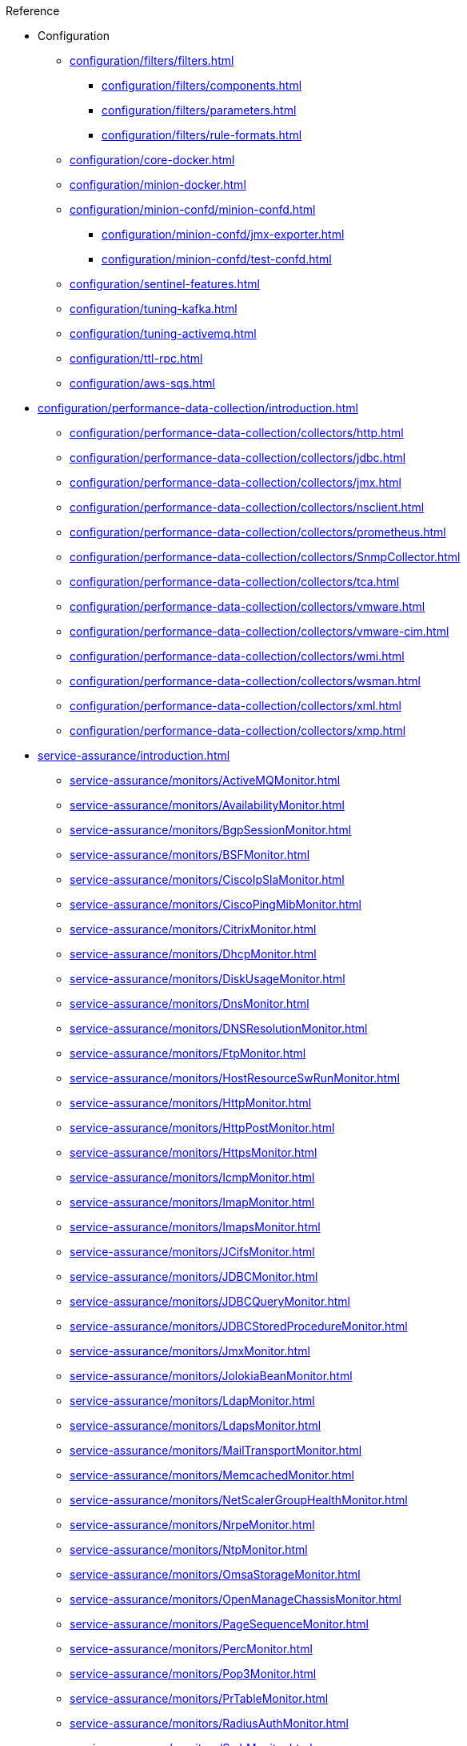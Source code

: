 .Reference
* Configuration
** xref:configuration/filters/filters.adoc[]
*** xref:configuration/filters/components.adoc[]
*** xref:configuration/filters/parameters.adoc[]
*** xref:configuration/filters/rule-formats.adoc[]
** xref:configuration/core-docker.adoc[]
** xref:configuration/minion-docker.adoc[]
** xref:configuration/minion-confd/minion-confd.adoc[]
*** xref:configuration/minion-confd/jmx-exporter.adoc[]
*** xref:configuration/minion-confd/test-confd.adoc[]
** xref:configuration/sentinel-features.adoc[]
** xref:configuration/tuning-kafka.adoc[]
** xref:configuration/tuning-activemq.adoc[]
** xref:configuration/ttl-rpc.adoc[]
** xref:configuration/aws-sqs.adoc[]
* xref:configuration/performance-data-collection/introduction.adoc[]
** xref:configuration/performance-data-collection/collectors/http.adoc[]
** xref:configuration/performance-data-collection/collectors/jdbc.adoc[]
** xref:configuration/performance-data-collection/collectors/jmx.adoc[]
** xref:configuration/performance-data-collection/collectors/nsclient.adoc[]
** xref:configuration/performance-data-collection/collectors/prometheus.adoc[]
** xref:configuration/performance-data-collection/collectors/SnmpCollector.adoc[]
** xref:configuration/performance-data-collection/collectors/tca.adoc[]
** xref:configuration/performance-data-collection/collectors/vmware.adoc[]
** xref:configuration/performance-data-collection/collectors/vmware-cim.adoc[]
** xref:configuration/performance-data-collection/collectors/wmi.adoc[]
** xref:configuration/performance-data-collection/collectors/wsman.adoc[]
** xref:configuration/performance-data-collection/collectors/xml.adoc[]
** xref:configuration/performance-data-collection/collectors/xmp.adoc[]
* xref:service-assurance/introduction.adoc[]
** xref:service-assurance/monitors/ActiveMQMonitor.adoc[]
** xref:service-assurance/monitors/AvailabilityMonitor.adoc[]
** xref:service-assurance/monitors/BgpSessionMonitor.adoc[]
** xref:service-assurance/monitors/BSFMonitor.adoc[]
** xref:service-assurance/monitors/CiscoIpSlaMonitor.adoc[]
** xref:service-assurance/monitors/CiscoPingMibMonitor.adoc[]
** xref:service-assurance/monitors/CitrixMonitor.adoc[]
** xref:service-assurance/monitors/DhcpMonitor.adoc[]
** xref:service-assurance/monitors/DiskUsageMonitor.adoc[]
** xref:service-assurance/monitors/DnsMonitor.adoc[]
** xref:service-assurance/monitors/DNSResolutionMonitor.adoc[]
** xref:service-assurance/monitors/FtpMonitor.adoc[]
** xref:service-assurance/monitors/HostResourceSwRunMonitor.adoc[]
** xref:service-assurance/monitors/HttpMonitor.adoc[]
** xref:service-assurance/monitors/HttpPostMonitor.adoc[]
** xref:service-assurance/monitors/HttpsMonitor.adoc[]
** xref:service-assurance/monitors/IcmpMonitor.adoc[]
** xref:service-assurance/monitors/ImapMonitor.adoc[]
** xref:service-assurance/monitors/ImapsMonitor.adoc[]
** xref:service-assurance/monitors/JCifsMonitor.adoc[]
** xref:service-assurance/monitors/JDBCMonitor.adoc[]
** xref:service-assurance/monitors/JDBCQueryMonitor.adoc[]
** xref:service-assurance/monitors/JDBCStoredProcedureMonitor.adoc[]
** xref:service-assurance/monitors/JmxMonitor.adoc[]
** xref:service-assurance/monitors/JolokiaBeanMonitor.adoc[]
** xref:service-assurance/monitors/LdapMonitor.adoc[]
** xref:service-assurance/monitors/LdapsMonitor.adoc[]
** xref:service-assurance/monitors/MailTransportMonitor.adoc[]
** xref:service-assurance/monitors/MemcachedMonitor.adoc[]
** xref:service-assurance/monitors/NetScalerGroupHealthMonitor.adoc[]
** xref:service-assurance/monitors/NrpeMonitor.adoc[]
** xref:service-assurance/monitors/NtpMonitor.adoc[]
** xref:service-assurance/monitors/OmsaStorageMonitor.adoc[]
** xref:service-assurance/monitors/OpenManageChassisMonitor.adoc[]
** xref:service-assurance/monitors/PageSequenceMonitor.adoc[]
** xref:service-assurance/monitors/PercMonitor.adoc[]
** xref:service-assurance/monitors/Pop3Monitor.adoc[]
** xref:service-assurance/monitors/PrTableMonitor.adoc[]
** xref:service-assurance/monitors/RadiusAuthMonitor.adoc[]
** xref:service-assurance/monitors/SmbMonitor.adoc[]
** xref:service-assurance/monitors/SmtpMonitor.adoc[]
** xref:service-assurance/monitors/SnmpMonitor.adoc[]
** xref:service-assurance/monitors/SshMonitor.adoc[]
** xref:service-assurance/monitors/SSLCertMonitor.adoc[]
** xref:service-assurance/monitors/StrafePingMonitor.adoc[]
** xref:service-assurance/monitors/SystemExecuteMonitor.adoc[]
** xref:service-assurance/monitors/TcpMonitor.adoc[]
** xref:service-assurance/monitors/VmwareCimMonitor.adoc[]
** xref:service-assurance/monitors/VmwareMonitor.adoc[]
** xref:service-assurance/monitors/WebMonitor.adoc[]
** xref:service-assurance/monitors/Win32ServiceMonitor.adoc[]
** xref:service-assurance/monitors/WsManMonitor.adoc[]
** xref:service-assurance/monitors/XmpMonitor.adoc[]
* xref:configuration/provisioning/detectors.adoc[]
** xref:configuration/provisioning/detectors/ActiveMQDetector.adoc[]
** xref:configuration/provisioning/detectors/BgpSessionDetector.adoc[]
** xref:configuration/provisioning/detectors/BsfDetector.adoc[]
** xref:configuration/provisioning/detectors/DnsDetector.adoc[]
** xref:configuration/provisioning/detectors/FtpDetector.adoc[]
** xref:configuration/provisioning/detectors/HostResourceSWRunDetector.adoc[]
** xref:configuration/provisioning/detectors/HttpDetector.adoc[]
** xref:configuration/provisioning/detectors/HttpsDetector.adoc[]
** xref:configuration/provisioning/detectors/ReverseDNSLookupDetector.adoc[]
** xref:configuration/provisioning/detectors/SnmpDetector.adoc[]
** xref:configuration/provisioning/detectors/WebDetector.adoc[]
** xref:configuration/provisioning/detectors/Win32ServiceDetector.adoc[]
** xref:configuration/provisioning/detectors/WmiDetector.adoc[]
** xref:configuration/provisioning/detectors/WsmanDetector.adoc[]
** xref:configuration/provisioning/detectors/WsmanWqlDetector.adoc[]
* xref:configuration/provisioning/introduction.adoc[]
** xref:configuration/provisioning/policies/ip-interface.adoc[]
** xref:configuration/provisioning/policies/metadata.adoc[]
** xref:configuration/provisioning/policies/node-category.adoc[]
** xref:configuration/provisioning/policies/script.adoc[]
** xref:configuration/provisioning/policies/snmp-interface.adoc[]
* Telemetry
** xref:configuration/telemetryd/listener/introduction.adoc[]
*** xref:configuration/telemetryd/listener/tcp.adoc[]
*** xref:configuration/telemetryd/listener/udp.adoc[]
** xref:configuration/telemetryd/protocols/introduction.adoc[]
*** xref:configuration/telemetryd/protocols/bmp.adoc[]
*** xref:configuration/telemetryd/protocols/nxos.adoc[]
*** xref:configuration/telemetryd/protocols/graphite.adoc[]
*** xref:configuration/telemetryd/protocols/ipfix.adoc[]
*** xref:configuration/telemetryd/protocols/jti.adoc[]
*** xref:configuration/telemetryd/protocols/netflow5.adoc[]
*** xref:configuration/telemetryd/protocols/netflow9.adoc[]
*** xref:configuration/telemetryd/protocols/openconfig.adoc[]
*** xref:configuration/telemetryd/protocols/sflow.adoc[]
** xref:configuration/ticketing/introduction.adoc[]
*** xref:configuration/ticketing/ticketer/jira.adoc[]
*** xref:configuration/ticketing/ticketer/remedy.adoc[]
*** xref:configuration/ticketing/ticketer/tsrm.adoc[]
* xref:glossary.adoc[]
